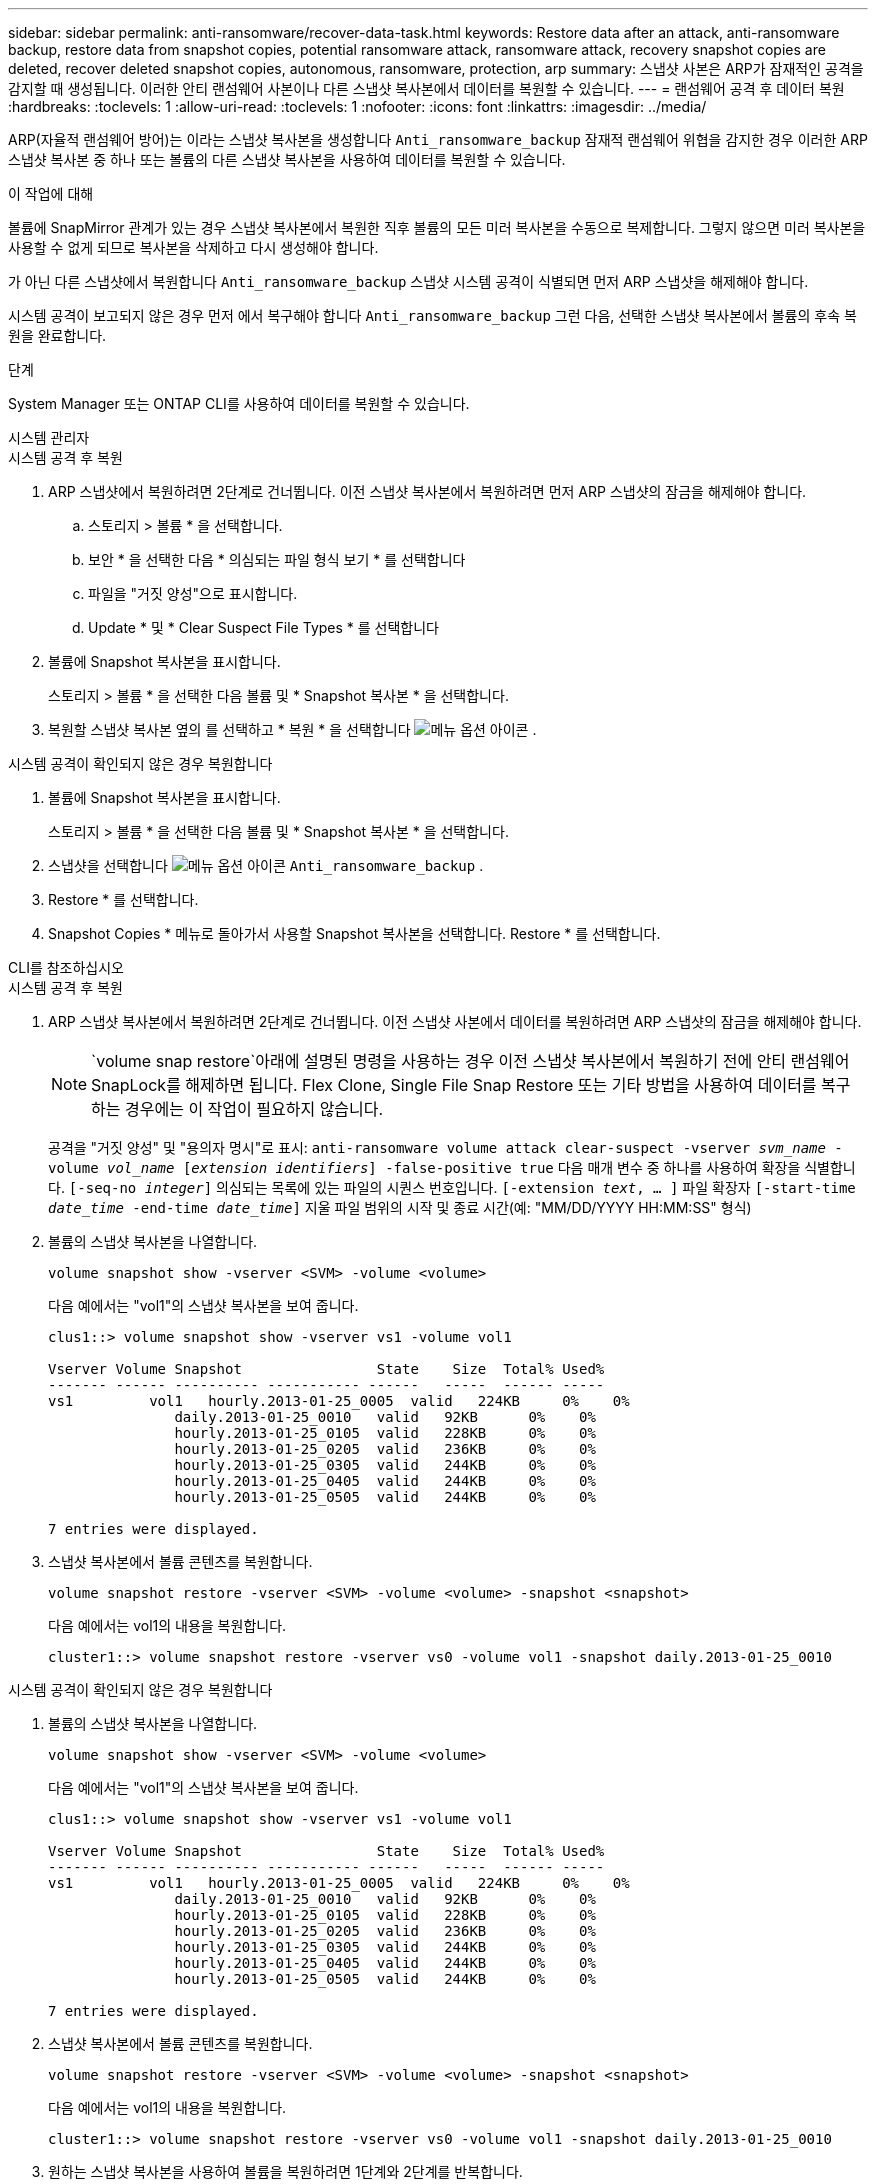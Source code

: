 ---
sidebar: sidebar 
permalink: anti-ransomware/recover-data-task.html 
keywords: Restore data after an attack, anti-ransomware backup, restore data from snapshot copies, potential ransomware attack, ransomware attack, recovery snapshot copies are deleted, recover deleted snapshot copies, autonomous, ransomware, protection, arp 
summary: 스냅샷 사본은 ARP가 잠재적인 공격을 감지할 때 생성됩니다. 이러한 안티 랜섬웨어 사본이나 다른 스냅샷 복사본에서 데이터를 복원할 수 있습니다. 
---
= 랜섬웨어 공격 후 데이터 복원
:hardbreaks:
:toclevels: 1
:allow-uri-read: 
:toclevels: 1
:nofooter: 
:icons: font
:linkattrs: 
:imagesdir: ../media/


[role="lead"]
ARP(자율적 랜섬웨어 방어)는 이라는 스냅샷 복사본을 생성합니다 `Anti_ransomware_backup` 잠재적 랜섬웨어 위협을 감지한 경우 이러한 ARP 스냅샷 복사본 중 하나 또는 볼륨의 다른 스냅샷 복사본을 사용하여 데이터를 복원할 수 있습니다.

.이 작업에 대해
볼륨에 SnapMirror 관계가 있는 경우 스냅샷 복사본에서 복원한 직후 볼륨의 모든 미러 복사본을 수동으로 복제합니다. 그렇지 않으면 미러 복사본을 사용할 수 없게 되므로 복사본을 삭제하고 다시 생성해야 합니다.

가 아닌 다른 스냅샷에서 복원합니다 `Anti_ransomware_backup` 스냅샷 시스템 공격이 식별되면 먼저 ARP 스냅샷을 해제해야 합니다.

시스템 공격이 보고되지 않은 경우 먼저 에서 복구해야 합니다 `Anti_ransomware_backup` 그런 다음, 선택한 스냅샷 복사본에서 볼륨의 후속 복원을 완료합니다.

.단계
System Manager 또는 ONTAP CLI를 사용하여 데이터를 복원할 수 있습니다.

[role="tabbed-block"]
====
.시스템 관리자
--
.시스템 공격 후 복원
. ARP 스냅샷에서 복원하려면 2단계로 건너뜁니다. 이전 스냅샷 복사본에서 복원하려면 먼저 ARP 스냅샷의 잠금을 해제해야 합니다.
+
.. 스토리지 > 볼륨 * 을 선택합니다.
.. 보안 * 을 선택한 다음 * 의심되는 파일 형식 보기 * 를 선택합니다
.. 파일을 "거짓 양성"으로 표시합니다.
.. Update * 및 * Clear Suspect File Types * 를 선택합니다


. 볼륨에 Snapshot 복사본을 표시합니다.
+
스토리지 > 볼륨 * 을 선택한 다음 볼륨 및 * Snapshot 복사본 * 을 선택합니다.

. 복원할 스냅샷 복사본 옆의 를 선택하고 * 복원 * 을 선택합니다 image:icon_kabob.gif["메뉴 옵션 아이콘"] .


.시스템 공격이 확인되지 않은 경우 복원합니다
. 볼륨에 Snapshot 복사본을 표시합니다.
+
스토리지 > 볼륨 * 을 선택한 다음 볼륨 및 * Snapshot 복사본 * 을 선택합니다.

. 스냅샷을 선택합니다 image:icon_kabob.gif["메뉴 옵션 아이콘"] `Anti_ransomware_backup` .
. Restore * 를 선택합니다.
. Snapshot Copies * 메뉴로 돌아가서 사용할 Snapshot 복사본을 선택합니다. Restore * 를 선택합니다.


--
.CLI를 참조하십시오
--
.시스템 공격 후 복원
. ARP 스냅샷 복사본에서 복원하려면 2단계로 건너뜁니다. 이전 스냅샷 사본에서 데이터를 복원하려면 ARP 스냅샷의 잠금을 해제해야 합니다.
+

NOTE:  `volume snap restore`아래에 설명된 명령을 사용하는 경우 이전 스냅샷 복사본에서 복원하기 전에 안티 랜섬웨어 SnapLock를 해제하면 됩니다. Flex Clone, Single File Snap Restore 또는 기타 방법을 사용하여 데이터를 복구하는 경우에는 이 작업이 필요하지 않습니다.

+
공격을 "거짓 양성" 및 "용의자 명시"로 표시:
`anti-ransomware volume attack clear-suspect -vserver _svm_name_ -volume _vol_name_ [_extension identifiers_] -false-positive true`
다음 매개 변수 중 하나를 사용하여 확장을 식별합니다.
`[-seq-no _integer_]` 의심되는 목록에 있는 파일의 시퀀스 번호입니다.
`[-extension _text_, … ]` 파일 확장자
`[-start-time _date_time_ -end-time _date_time_]` 지울 파일 범위의 시작 및 종료 시간(예: "MM/DD/YYYY HH:MM:SS" 형식)

. 볼륨의 스냅샷 복사본을 나열합니다.
+
[source, cli]
----
volume snapshot show -vserver <SVM> -volume <volume>
----
+
다음 예에서는 "vol1"의 스냅샷 복사본을 보여 줍니다.

+
[listing]
----

clus1::> volume snapshot show -vserver vs1 -volume vol1

Vserver Volume Snapshot                State    Size  Total% Used%
------- ------ ---------- ----------- ------   -----  ------ -----
vs1	    vol1   hourly.2013-01-25_0005  valid   224KB     0%    0%
               daily.2013-01-25_0010   valid   92KB      0%    0%
               hourly.2013-01-25_0105  valid   228KB     0%    0%
               hourly.2013-01-25_0205  valid   236KB     0%    0%
               hourly.2013-01-25_0305  valid   244KB     0%    0%
               hourly.2013-01-25_0405  valid   244KB     0%    0%
               hourly.2013-01-25_0505  valid   244KB     0%    0%

7 entries were displayed.
----
. 스냅샷 복사본에서 볼륨 콘텐츠를 복원합니다.
+
[source, cli]
----
volume snapshot restore -vserver <SVM> -volume <volume> -snapshot <snapshot>
----
+
다음 예에서는 vol1의 내용을 복원합니다.

+
[listing]
----
cluster1::> volume snapshot restore -vserver vs0 -volume vol1 -snapshot daily.2013-01-25_0010
----


.시스템 공격이 확인되지 않은 경우 복원합니다
. 볼륨의 스냅샷 복사본을 나열합니다.
+
[source, cli]
----
volume snapshot show -vserver <SVM> -volume <volume>
----
+
다음 예에서는 "vol1"의 스냅샷 복사본을 보여 줍니다.

+
[listing]
----

clus1::> volume snapshot show -vserver vs1 -volume vol1

Vserver Volume Snapshot                State    Size  Total% Used%
------- ------ ---------- ----------- ------   -----  ------ -----
vs1	    vol1   hourly.2013-01-25_0005  valid   224KB     0%    0%
               daily.2013-01-25_0010   valid   92KB      0%    0%
               hourly.2013-01-25_0105  valid   228KB     0%    0%
               hourly.2013-01-25_0205  valid   236KB     0%    0%
               hourly.2013-01-25_0305  valid   244KB     0%    0%
               hourly.2013-01-25_0405  valid   244KB     0%    0%
               hourly.2013-01-25_0505  valid   244KB     0%    0%

7 entries were displayed.
----
. 스냅샷 복사본에서 볼륨 콘텐츠를 복원합니다.
+
[source, cli]
----
volume snapshot restore -vserver <SVM> -volume <volume> -snapshot <snapshot>
----
+
다음 예에서는 vol1의 내용을 복원합니다.

+
[listing]
----
cluster1::> volume snapshot restore -vserver vs0 -volume vol1 -snapshot daily.2013-01-25_0010
----
. 원하는 스냅샷 복사본을 사용하여 볼륨을 복원하려면 1단계와 2단계를 반복합니다.


--
====
.관련 정보
* link:https://kb.netapp.com/Advice_and_Troubleshooting/Data_Storage_Software/ONTAP_OS/Ransomware_prevention_and_recovery_in_ONTAP["KB: ONTAP에서 랜섬웨어 방지 및 복구 기능을 사용할 수 있습니다"^]

